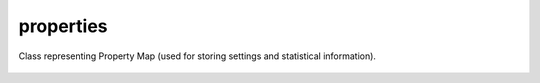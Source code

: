 properties
==========

Class representing Property Map (used for storing settings and statistical information).

    .. autoclass:: mqt.syrec.properties
        :undoc-members:
        :members:
